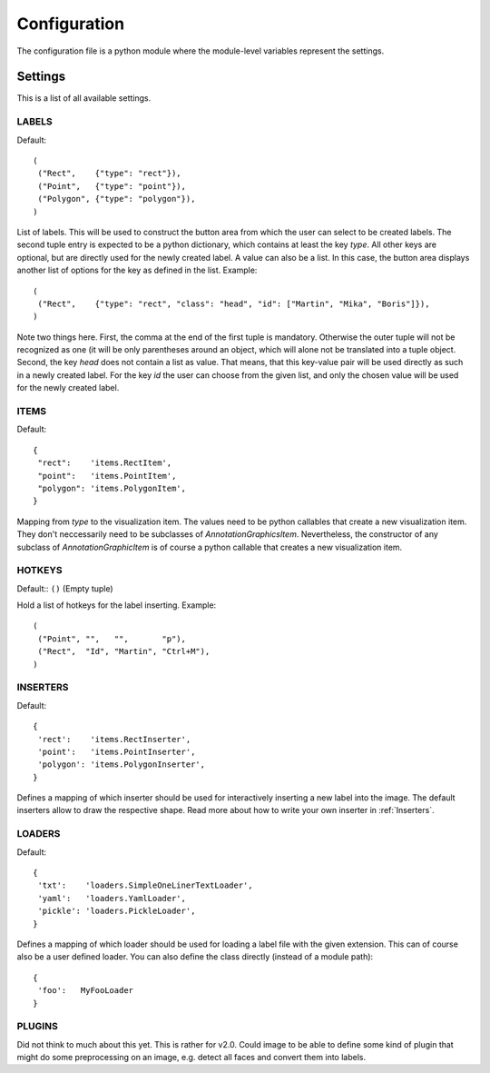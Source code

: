 =============
Configuration
=============

The configuration file is a python module where the module-level variables represent the settings.

Settings
========

This is a list of all available settings.

.. _LABELS:

LABELS
------

Default::

    (
     ("Rect",    {"type": "rect"}),
     ("Point",   {"type": "point"}),
     ("Polygon", {"type": "polygon"}),
    )

List of labels.   This will be used to construct the button area from which the user can select to be created
labels.  The second tuple entry is expected to be a python dictionary, which contains at least the key `type`.
All other keys are optional, but are directly used for the newly created label.  A value can also be a list.
In this case, the button area displays another list of options for the key as defined in the list.  Example::

    (
     ("Rect",    {"type": "rect", "class": "head", "id": ["Martin", "Mika", "Boris"]}),
    )

Note two things here.  First, the comma at the end of the first tuple is mandatory.  Otherwise the outer tuple
will not be recognized as one (it will be only parentheses around an object, which will alone not be translated
into a tuple object.  Second, the key `head` does not contain a list as value.  That means, that this key-value
pair will be used directly as such in a newly created label.  For the key `id` the user can choose from the
given list, and only the chosen value will be used for the newly created label.

.. _ITEMS:

ITEMS
-----

Default::

    {
     "rect":    'items.RectItem',
     "point":   'items.PointItem',
     "polygon": 'items.PolygonItem',
    }

Mapping from `type` to the visualization item.  The values need to be python callables that create
a new visualization item. They don't neccessarily need to be subclasses of `AnnotationGraphicsItem`.
Nevertheless, the constructor of any subclass of `AnnotationGraphicItem` is of course a python callable
that creates a new visualization item.

.. _HOTKEYS:

HOTKEYS
-------

Default:: ``()`` (Empty tuple)

Hold a list of hotkeys for the label inserting.  Example::

    (
     ("Point", "",   "",       "p"),
     ("Rect",  "Id", "Martin", "Ctrl+M"),
    )

.. todo:: This sucks! Please come up with a better way to reference the labels.  Also it might be
   interesting to be able to assign hotkeys to other tasks, such as "copy all labels from the previous frame"
   May merge with LABELS, and assign hotkeys there!

.. _INSERTERS:

INSERTERS
---------

Default::

    {
     'rect':    'items.RectInserter',
     'point':   'items.PointInserter',
     'polygon': 'items.PolygonInserter',
    }

Defines a mapping of which inserter should be used for interactively inserting a new label
into the image.  The default inserters allow to draw the respective shape.  Read more 
about how to write your own inserter in :ref:`Inserters`.

.. _LOADERS:

LOADERS
-------

Default::

    {
     'txt':    'loaders.SimpleOneLinerTextLoader',
     'yaml':   'loaders.YamlLoader',
     'pickle': 'loaders.PickleLoader',
    }

Defines a mapping of which loader should be used for loading a label file with the given extension.
This can of course also be a user defined loader.  You can also define the class directly (instead
of a module path)::

    {
     'foo':   MyFooLoader
    }

.. todo::

   What is a better name for LOADERS?  SERIALIZERS?  Because this class should take care of
   writing the labels to the file as well.


.. _PLUGINS:

PLUGINS
-------

Did not think to much about this yet.  This is rather for v2.0.  Could image to be able to define some kind of
plugin that might do some preprocessing on an image, e.g. detect all faces and convert them into labels.

